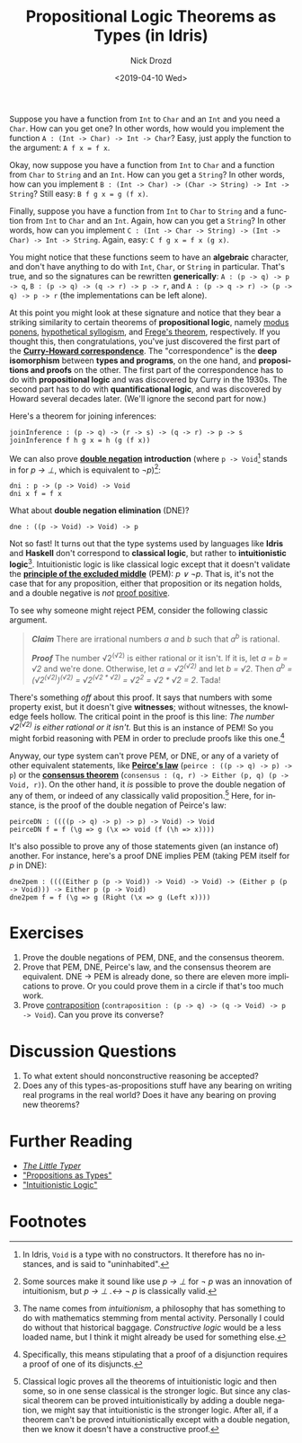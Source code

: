 #+OPTIONS: ':nil *:t -:t ::t <:t H:3 \n:nil ^:t arch:headline
#+OPTIONS: author:t broken-links:nil c:nil creator:nil
#+OPTIONS: d:(not "LOGBOOK") date:t e:t email:nil f:t inline:t num:t
#+OPTIONS: p:nil pri:nil prop:nil stat:t tags:t tasks:t tex:t
#+OPTIONS: timestamp:t title:t toc:nil todo:t |:t
#+TITLE: Propositional Logic Theorems as Types (in Idris)
#+DATE: <2019-04-10 Wed>
#+AUTHOR: Nick Drozd
#+EMAIL: nicholasdrozd@gmail.com
#+LANGUAGE: en
#+SELECT_TAGS: export
#+EXCLUDE_TAGS: noexport
#+CREATOR: Emacs 27.0.50 (Org mode 9.2.1)
#+JEKYLL_LAYOUT: post
#+JEKYLL_CATEGORIES:
#+JEKYLL_TAGS:

Suppose you have a function from =Int= to =Char= and an =Int= and you need a =Char=. How can you get one? In other words, how would you implement the function =A : (Int -> Char) -> Int -> Char=? Easy, just apply the function to the argument: =A f x = f x=.

Okay, now suppose you have a function from =Int= to =Char= and a function from =Char= to =String= and an =Int=. How can you get a =String=? In other words, how can you implement =B : (Int -> Char) -> (Char -> String) -> Int -> String=? Still easy: =B f g x = g (f x)=.

Finally, suppose you have a function from =Int= to =Char= to =String= and a function from =Int= to =Char= and an =Int=. Again, how can you get a =String=? In other words, how can you implement =C : (Int -> Char -> String) -> (Int -> Char) -> Int -> String=. Again, easy: =C f g x = f x (g x)=.

You might notice that these functions seem to have an *algebraic* character, and don't have anything to do with =Int=, =Char=, or =String= in particular. That's true, and so the signatures can be rewritten *generically*: =A : (p -> q) -> p -> q=, =B : (p -> q) -> (q -> r) -> p -> r=, and =A : (p -> q -> r) -> (p -> q) -> p -> r= (the implementations can be left alone).

At this point you might look at these signature and notice that they bear a striking similarity to certain theorems of *propositional logic*, namely [[https://en.wikipedia.org/wiki/Modus_ponens][modus ponens]], [[https://en.wikipedia.org/wiki/Hypothetical_syllogism][hypothetical syllogism]], and [[https://en.wikipedia.org/wiki/Frege's_theorem#Frege's_theorem_in_propositional_logic][Frege's theorem]], respectively. If you thought this, then congratulations, you've just discovered the first part of the *[[https://en.wikipedia.org/wiki/Curry%25E2%2580%2593Howard_correspondence][Curry-Howard correspondence]]*. The "correspondence" is the *deep isomorphism* between *types and programs*, on the one hand, and *propositions and proofs* on the other. The first part of the correspondence has to do with *propositional logic* and was discovered by Curry in the 1930s. The second part has to do with *quantificational logic*, and was discovered by Howard several decades later. (We'll ignore the second part for now.)

Here's a theorem for joining inferences:

#+begin_src
joinInference : (p -> q) -> (r -> s) -> (q -> r) -> p -> s
joinInference f h g x = h (g (f x))
#+end_src

We can also prove *[[https://en.wikipedia.org/wiki/Double_negation][double negation]] introduction* (where =p -> Void=[fn:1] stands in for /p → ⊥/, which is equivalent to /¬p/)[fn:2]:

#+begin_src
dni : p -> (p -> Void) -> Void
dni x f = f x
#+end_src

What about *double negation elimination* (DNE)?

#+begin_src
dne : ((p -> Void) -> Void) -> p
#+end_src

Not so fast! It turns out that the type systems used by languages like *Idris* and *Haskell* don't correspond to *classical logic*, but rather to *intuitionistic logic*[fn:3]. Intuitionistic logic is like classical logic except that it doesn't validate the *[[https://en.wikipedia.org/wiki/Double_negation][principle of the excluded middle]]* (PEM): /p ∨ ¬p/. That is, it's not the case that for any proposition, either that proposition or its negation holds, and a double negative is /not/ [[https://www.youtube.com/watch?v=PKo7Ivssqfk][proof positive]].

To see why someone might reject PEM, consider the following classic argument.

#+begin_quote
*/Claim/* There are irrational numbers /a/ and /b/ such that /a^b/ is rational.

*/Proof/* The number √2^(√2) is either rational or it isn't. If it is, let /a = b = √2/ and we're done. Otherwise, let /a = √2^(√2)/ and let /b = √2/. Then /a^b = (√2^(√2))^(√2) = √2^(√2 * √2) = √2^2 = √2 * √2 = 2/. Tada!
#+end_quote

There's something /off/ about this proof. It says that numbers with some property exist, but it doesn't give *witnesses*; without witnesses, the knowledge feels hollow. The critical point in the proof is this line: /The number √2^(√2) is either rational or it isn't./ But this is an instance of PEM! So you might forbid reasoning with PEM in order to preclude proofs like this one.[fn:4]

Anyway, our type system can't prove PEM, or DNE, or any of a variety of other equivalent statements, like *[[https://en.wikipedia.org/wiki/Peirce%2527s_law][Peirce's law]]* (=peirce : ((p -> q) -> p) -> p=) or the *[[https://en.wikipedia.org/wiki/Consensus_theorem][consensus theorem]]* (=consensus : (q, r) -> Either (p, q) (p -> Void, r)=). On the other hand, it /is/ possible to prove the double negation of any of them, or indeed of any classically valid proposition.[fn:5] Here, for instance, is the proof of the double negation of Peirce's law:

#+begin_src
peirceDN : ((((p -> q) -> p) -> p) -> Void) -> Void
peirceDN f = f (\g => g (\x => void (f (\h => x))))
#+end_src

It's also possible to prove any of those statements given (an instance of) another. For instance, here's a proof DNE implies PEM (taking PEM itself for /p/ in DNE):

#+begin_src
dne2pem : ((((Either p (p -> Void)) -> Void) -> Void) -> (Either p (p -> Void))) -> Either p (p -> Void)
dne2pem f = f (\g => g (Right (\x => g (Left x))))
#+end_src

* Exercises

1. Prove the double negations of PEM, DNE, and the consensus theorem.
2. Prove that PEM, DNE, Peirce's law, and the consensus theorem are equivalent. DNE -> PEM is already done, so there are eleven more implications to prove. Or you could prove them in a circle if that's too much work.
3. Prove [[https://en.wikipedia.org/wiki/Contraposition][contraposition]] (=contraposition : (p -> q) -> (q -> Void) -> p -> Void=). Can you prove its converse?

* Discussion Questions

1. To what extent should nonconstructive reasoning be accepted?
2. Does any of this types-as-propositions stuff have any bearing on writing real programs in the real world? Does it have any bearing on proving new theorems?

* Further Reading

- /[[http://thelittletyper.com/][The Little Typer]]/
- [[https://homepages.inf.ed.ac.uk/wadler/papers/propositions-as-types/propositions-as-types.pdf]["Propositions as Types"]]
- [[https://pdfs.semanticscholar.org/1e75/6d625d4cf2d91f69149b3d5a1f2d07fe4b2f.pdf]["Intuitionistic Logic"]]

* Footnotes

[fn:1] In Idris, =Void= is a type with no constructors. It therefore has no instances, and is said to "uninhabited".

[fn:2] Some sources make it sound like use /p → ⊥/ for /¬ p/ was an innovation of intuitionism, but /p → ⊥ .↔ ¬ p/ is classically valid.

[fn:3] The name comes from /intuitionism/, a philosophy that has something to do with mathematics stemming from mental activity. Personally I could do without that historical baggage. /Constructive logic/ would be a less loaded name, but I think it might already be used for something else.

[fn:4] Specifically, this means stipulating that a proof of a disjunction requires a proof of one of its disjuncts.

[fn:5] Classical logic proves all the theorems of intuitionistic logic and then some, so in one sense classical is the stronger logic. But since any classical theorem can be proved intuitionistically by adding a double negation, we might say that intuitionistic is the stronger logic. After all, if a theorem can't be proved intuitionistically except with a double negation, then we know it doesn't have a constructive proof.
